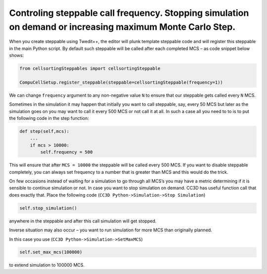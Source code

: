 Controling steppable call frequency. Stopping simulation on demand or increasing maximum Monte Carlo Step.
===========================================================================================================

When you create steppable using Twedit++, the editor will plunk template
steppable code and will register this steppable in the main Python
script. By default such steppable will be called after each completed
MCS – as code snippet below shows:

.. code-block:: python

    from cellsortingSteppables import cellsortingSteppable

    CompuCellSetup.register_steppable(steppable=cellsortingSteppable(frequency=1))

We can change ``frequency`` argument to any non-negative value ``N`` to ensure
that our steppable gets called every ``N`` MCS.

Sometimes in the simulation it may happen that initially you want to
call steppable, say, every 50 MCS but later as the simulation goes on
you may want to call it every 500 MCS or not call it at all. In such a
case all you need to to is to put the following code in the step
function:

.. code-block:: python

    def step(self,mcs):
        ...
        if mcs > 10000:
            self.frequency = 500

This will ensure that after ``MCS = 10000`` the steppable will be called every
500 MCS. If you want to disable steppable completely, you can always set
frequency to a number that is greater than MCS and this would do the
trick.

On few occasions instead of waiting for a simulation to go through all
MCS’s you may have a metric determining if it is sensible to continue
simulation or not. In case you want to stop simulation on demand. CC3D
has useful function call that does exactly that. Place the following
code (``CC3D Python->Simulation->Stop Simulation``)

.. code-block:: python

    self.stop_simulation()

anywhere in the steppable and after this call simulation will get
stopped.

Inverse situation may also occur – you want to run simulation for more
MCS than originally planned.

In this case you use (``CC3D Python->Simulation->SetMaxMCS``)

.. code-block:: python

    self.set_max_mcs(100000)

to extend simulation to 100000 MCS.
